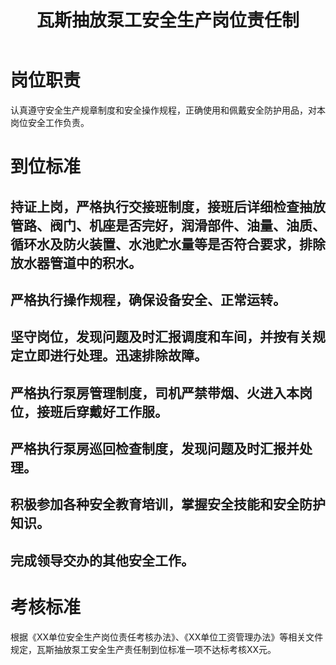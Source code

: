 :PROPERTIES:
:ID:       e2970d80-7eb8-4d5c-8f6a-57b7db4ef288
:END:
#+title: 瓦斯抽放泵工安全生产岗位责任制
* 岗位职责
认真遵守安全生产规章制度和安全操作规程，正确使用和佩戴安全防护用品，对本岗位安全工作负责。
* 到位标准
** 持证上岗，严格执行交接班制度，接班后详细检查抽放管路、阀门、机座是否完好，润滑部件、油量、油质、循环水及防火装置、水池贮水量等是否符合要求，排除放水器管道中的积水。
** 严格执行操作规程，确保设备安全、正常运转。
** 坚守岗位，发现问题及时汇报调度和车间，并按有关规定立即进行处理。迅速排除故障。
** 严格执行泵房管理制度，司机严禁带烟、火进入本岗位，接班后穿戴好工作服。
** 严格执行泵房巡回检查制度，发现问题及时汇报并处理。
** 积极参加各种安全教育培训，掌握安全技能和安全防护知识。
** 完成领导交办的其他安全工作。
* 考核标准
根据《XX单位安全生产岗位责任考核办法》、《XX单位工资管理办法》等相关文件规定，瓦斯抽放泵工安全生产责任制到位标准一项不达标考核XX元。
